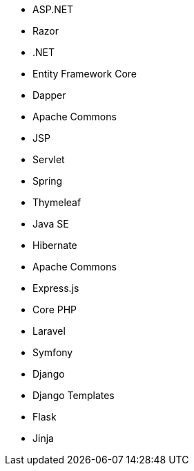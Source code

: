 // C#
* ASP.NET
* Razor
* .NET
* Entity Framework Core
* Dapper
// Java
* Apache Commons
* JSP
* Servlet
* Spring
* Thymeleaf
* Java SE
* Hibernate
* Apache Commons
// JS
* Express.js
// PHP
* Core PHP
* Laravel
* Symfony
// Python
* Django
* Django Templates
* Flask
* Jinja
